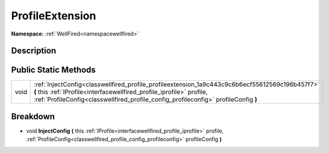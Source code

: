 .. _classwellfired_profile_profileextension:

ProfileExtension
=================

**Namespace:** :ref:`WellFired<namespacewellfired>`

Description
------------



Public Static Methods
----------------------

+-------------+-----------------------------------------------------------------------------------------------------------------------------------------------------------------------------------------------------------------------------------------------------------------+
|void         |:ref:`InjectConfig<classwellfired_profile_profileextension_1a9c443c9c6b6ecf55612569c196b457f7>` **(** this :ref:`IProfile<interfacewellfired_profile_iprofile>` profile, :ref:`ProfileConfig<classwellfired_profile_config_profileconfig>` profileConfig **)**   |
+-------------+-----------------------------------------------------------------------------------------------------------------------------------------------------------------------------------------------------------------------------------------------------------------+

Breakdown
----------

.. _classwellfired_profile_profileextension_1a9c443c9c6b6ecf55612569c196b457f7:

- void **InjectConfig** **(** this :ref:`IProfile<interfacewellfired_profile_iprofile>` profile, :ref:`ProfileConfig<classwellfired_profile_config_profileconfig>` profileConfig **)**


